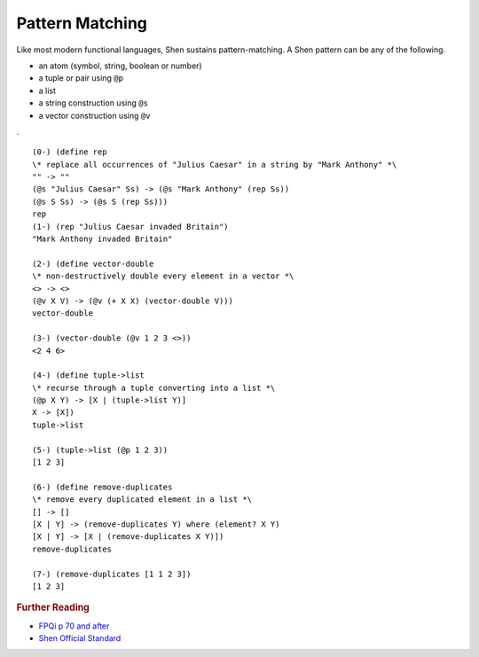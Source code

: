 .. _functions_pattern_matching:

Pattern Matching
================

Like most modern functional languages, Shen sustains pattern-matching. A Shen pattern can be any of the following.

- an atom (symbol, string, boolean or number)
- a tuple or pair using ``@p``
- a list
- a string construction using ``@s``
- a vector construction using ``@v``

. ::

    (0-) (define rep
    \* replace all occurrences of "Julius Caesar" in a string by "Mark Anthony" *\
    "" -> ""
    (@s "Julius Caesar" Ss) -> (@s "Mark Anthony" (rep Ss))
    (@s S Ss) -> (@s S (rep Ss)))
    rep
    (1-) (rep "Julius Caesar invaded Britain")
    "Mark Anthony invaded Britain"

    (2-) (define vector-double
    \* non-destructively double every element in a vector *\
    <> -> <>
    (@v X V) -> (@v (+ X X) (vector-double V)))
    vector-double

    (3-) (vector-double (@v 1 2 3 <>))
    <2 4 6>

    (4-) (define tuple->list
    \* recurse through a tuple converting into a list *\
    (@p X Y) -> [X | (tuple->list Y)]
    X -> [X])
    tuple->list

    (5-) (tuple->list (@p 1 2 3))
    [1 2 3]

    (6-) (define remove-duplicates
    \* remove every duplicated element in a list *\
    [] -> []
    [X | Y] -> (remove-duplicates Y) where (element? X Y)
    [X | Y] -> [X | (remove-duplicates X Y)])
    remove-duplicates

    (7-) (remove-duplicates [1 1 2 3])
    [1 2 3]

.. rubric:: Further Reading

- `FPQi p 70 and after`_
- `Shen Official Standard`_

.. _FPQi p 70 and after: http://shenlanguage.org/Documentation/Reference/FPQi/page070.htm
.. _Shen Official Standard: http://shenlanguage.org/Documentation/shendoc.htm#Standard%20Vectors%20and%20Pattern%20Matching

